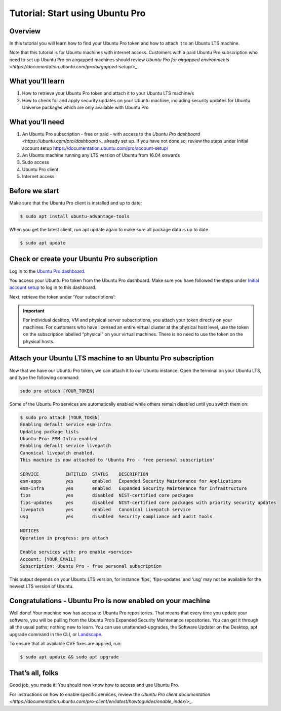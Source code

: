 .. _attach-tutorial:

Tutorial: Start using Ubuntu Pro
================================

Overview
~~~~~~~~

In this tutorial you will learn how to find your Ubuntu Pro token and how to attach it to an Ubuntu LTS machine.

Note that this tutorial is for Ubuntu machines with internet access. Customers with a paid Ubuntu Pro subscription who need to set up Ubuntu Pro on airgapped machines should review `Ubuntu Pro for airgapped environments <https://documentation.ubuntu.com/pro/airgapped-setup/>_`.

What you’ll learn
~~~~~~~~~~~~~~~~~

1. How to retrieve your Ubuntu Pro token and attach it to your Ubuntu LTS machine/s
2. How to check for and apply security updates on your Ubuntu machine, including security updates for Ubuntu Universe packages which are only available with Ubuntu Pro

What you’ll need
~~~~~~~~~~~~~~~~

1. An Ubuntu Pro subscription - free or paid - with access to the `Ubuntu Pro dashboard <https://ubuntu.com/pro/dashboard>_` already set up. If you have not done so, review the steps under Initial account setup https://documentation.ubuntu.com/pro/account-setup/
2. An Ubuntu machine running any LTS version of Ubuntu from 16.04 onwards
3. Sudo access
4. Ubuntu Pro client
5. Internet access 

Before we start
~~~~~~~~~~~~~~~

Make sure that the Ubuntu Pro client is installed and up to date:

.. code-block:: bash

   $ sudo apt install ubuntu-advantage-tools

When you get the latest client, run apt update again to make sure all package data is up to date.

.. code-block:: bash

   $ sudo apt update

Check or create your Ubuntu Pro subscription
~~~~~~~~~~~~~~~~~~~~~~~~~~~~~~~~~~~~~~~~~~~~

Log in to the `Ubuntu Pro dashboard <https://ubuntu.com/pro/dashboard>`_.

You access your Ubuntu Pro token from the Ubuntu Pro dashboard. Make sure you have followed the steps under `Initial account setup <https://documentation.ubuntu.com/pro/account-setup/>`_ to log in to this dashboard.

Next, retrieve the token under ‘Your subscriptions’:

.. image:: images/subscription-page.png

.. Important::

   For individual desktop, VM and physical server subscriptions, you attach your token directly on your machines. For customers who have licensed an entire virtual cluster at the physical host level, use the token on the subscription labelled “physical” on your virtual machines. There is no need to use the token on the physical hosts.

Attach your Ubuntu LTS machine to an Ubuntu Pro subscription
~~~~~~~~~~~~~~~~~~~~~~~~~~~~~~~~~~~~~~~~~~~~~~~~~~~~~~~~~~~~

Now that we have our Ubuntu Pro token, we can attach it to our Ubuntu instance. Open the terminal on your Ubuntu LTS, and type the following command:

.. code-block:: bash
   
   sudo pro attach [YOUR_TOKEN]

Some of the Ubuntu Pro services are automatically enabled while others remain disabled until you switch them on:

.. code-block:: bash

   $ sudo pro attach [YOUR_TOKEN]
   Enabling default service esm-infra
   Updating package lists
   Ubuntu Pro: ESM Infra enabled
   Enabling default service livepatch
   Canonical livepatch enabled.
   This machine is now attached to 'Ubuntu Pro - free personal subscription'

   SERVICE          ENTITLED  STATUS    DESCRIPTION
   esm-apps         yes       enabled   Expanded Security Maintenance for Applications
   esm-infra        yes       enabled   Expanded Security Maintenance for Infrastructure
   fips             yes       disabled  NIST-certified core packages
   fips-updates     yes       disabled  NIST-certified core packages with priority security updates
   livepatch        yes       enabled   Canonical Livepatch service
   usg              yes       disabled  Security compliance and audit tools

   NOTICES
   Operation in progress: pro attach

   Enable services with: pro enable <service>
   Account: [YOUR_EMAIL]
   Subscription: Ubuntu Pro - free personal subscription


This output depends on your Ubuntu LTS version, for instance ‘fips’, ‘fips-updates’ and ‘usg’ may not be available for the newest LTS version of Ubuntu.

Congratulations - Ubuntu Pro is now enabled on your machine
~~~~~~~~~~~~~~~~~~~~~~~~~~~~~~~~~~~~~~~~~~~~~~~~~~~~~~~~~~~

Well done! Your machine now has access to Ubuntu Pro repositories. That means that every time you update your software, you will be pulling from the Ubuntu Pro’s Expanded Security Maintenance repositories. You can get it through all the usual paths; nothing new to learn. You can use unattended-upgrades, the Software Updater on the Desktop, apt upgrade command in the CLI, or `Landscape <https://documentation.ubuntu.com/pro/landscape/>`_.

To ensure that all available CVE fixes are applied, run:

.. code-block:: bash

   $ sudo apt update && sudo apt upgrade

That’s all, folks
~~~~~~~~~~~~~~~~~

Good job, you made it! You should now know how to access and use Ubuntu Pro.

For instructions on how to enable specific services, review the `Ubuntu Pro client documentation <https://documentation.ubuntu.com/pro-client/en/latest/howtoguides/enable_index/>_`.


